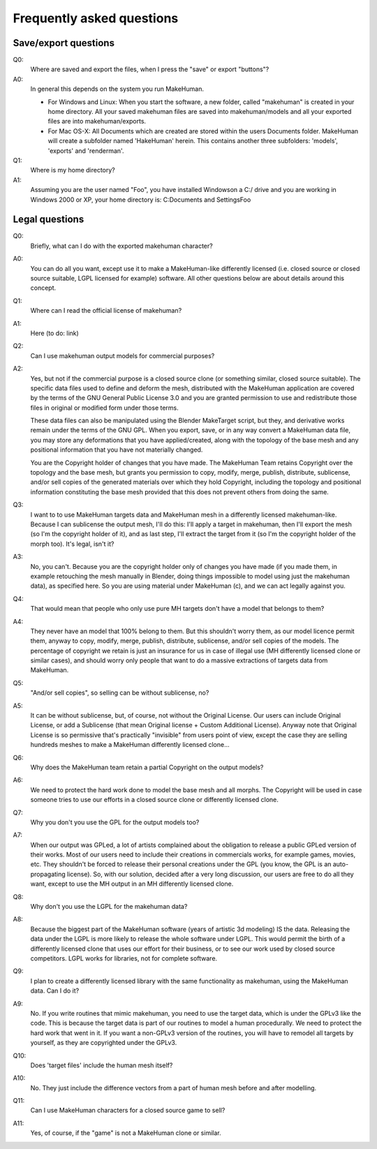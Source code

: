 .. _faq:

###########################
Frequently asked questions
###########################

**********************
Save/export questions
**********************

Q0: 
    Where are saved and export the files, when I press the "save" or export "buttons"?

A0: 
    In general this depends on the system you run MakeHuman.

    * For Windows and Linux: When you start the software, a new folder, called "makehuman" is created in your home directory. All your saved makehuman files are saved into makehuman/models and all your exported files are into makehuman/exports.

    * For Mac OS-X: All Documents which are created are stored within the users Documents folder. MakeHuman will create a subfolder named 'HakeHuman' herein. This contains another three subfolders: 'models', 'exports' and 'renderman'.
 
Q1: 
    Where is my home directory?

A1: 
    Assuming you are the user named "Foo", you have installed Windowson a C:/ drive and you are working in Windows 2000 or XP, your home directory is: C:\Documents and Settings\Foo

****************
Legal questions
****************

Q0: 
    Briefly, what can I do with the exported makehuman character?

A0: 
    You can do all you want, except use it to make a MakeHuman-like differently licensed (i.e. closed source or closed source suitable, LGPL licensed for example) software.  All other questions below are about details around this concept.

Q1: 
    Where can I read the official license of makehuman?

A1: 
    Here (to do: link)
    
Q2: 
    Can I use makehuman output models for commercial purposes?

A2: 
    Yes, but not if the commercial purpose is a closed source clone (or something similar, closed source suitable). The specific data files used to define and deform the mesh, distributed with the MakeHuman application are covered by the terms of the GNU General Public License 3.0 and you are granted permission to use and redistribute those files in original or modified form under those terms. 
    
    These data files can also be manipulated using the Blender MakeTarget script, but they, and derivative works remain under the terms of the GNU GPL. When you export, save, or in any way convert a MakeHuman data file, you may store any deformations that you have applied/created, along with the topology of the base mesh and any positional information that you have not materially changed. 
    
    You are the Copyright holder of changes that you have made. The MakeHuman Team retains Copyright over the topology and the base mesh, but grants you permission to copy, modify, merge, publish, distribute, sublicense, and/or sell copies of the generated materials over which they hold Copyright, including the topology and positional information constituting the base mesh provided that this does not prevent others from doing the same.
 
Q3: 
    I want to to use MakeHuman targets data and MakeHuman mesh in a differently licensed makehuman-like. Because I can sublicense the output mesh, I'll do this: I'll apply a target in makehuman, then I'll export the mesh (so I'm the copyright holder of it), and as last step, I'll extract the target from it (so I'm the copyright holder of the morph too). It's legal, isn't it?

A3: 
    No, you can't. Because you are the copyright holder only of changes you have made (if you made them, in example retouching the mesh manually in Blender, doing things impossible to model using just the makehuman data), as specified here. So you are using material under MakeHuman (c), and we can act legally against you.

Q4: 
    That would mean that people who only use pure MH targets don't have a model that belongs to them?

A4: 
    They never have an model that 100% belong to them. But this shouldn't worry them, as our model licence permit them, anyway to copy, modify, merge, publish, distribute, sublicense, and/or sell copies of the models. The percentage of copyright we retain is just an insurance for us in case of illegal use (MH differently licensed clone or similar cases), and should worry only people that want to do a massive extractions  of targets data from MakeHuman.

Q5: 
    "And/or sell copies", so selling can be without sublicense, no?
    
A5: 
    It can be without sublicense, but, of course, not without the Original License. Our users can include Original License, or add a Sublicense (that mean Original license + Custom Additional License). Anyway note that Original License is so permissive that's practically "invisible" from users point of view, except the case they are selling hundreds meshes to make a MakeHuman differently licensed clone...

Q6: 
    Why does the MakeHuman team retain a partial Copyright on the output models?

A6: 
    We need to protect the hard work done to model the base mesh and all morphs. The Copyright will be used in case someone tries to use our efforts in a closed source clone or differently licensed clone.

Q7: 
    Why you don't you use the GPL for the output models too?

A7: 
    When our output was GPLed, a lot of artists complained about the obligation to release a public GPLed version of their works. Most of our users need to include their creations in commercials works, for example games, movies, etc. They shouldn't be forced to release their personal creations under the GPL (you know, the GPL is an auto-propagating license). So, with our solution, decided after a very long discussion, our users are free to do all they want, except to use the MH output in an MH differently licensed clone.

Q8: 
    Why don't you use the LGPL for the makehuman data?

A8: 
    Because the biggest part of the MakeHuman software (years of artistic 3d modeling) IS the data. Releasing the data under the LGPL is more likely to release the whole software under LGPL. This would permit the birth of a differently licensed clone that uses our effort for their business, or to see our work used by closed source competitors. LGPL works for libraries, not for complete software.

Q9: 
    I plan to create a differently licensed library with the same functionality as makehuman, using the MakeHuman data. Can I do it?

A9: 
    No. If you write routines that mimic makehuman, you need to use the target data, which is under the GPLv3 like the code. This is because the target data is part of our routines to model a human procedurally. We need to protect the hard work that went in it. If you want a non-GPLv3 version of the routines, you will have to remodel all targets by yourself, as they are copyrighted under the GPLv3.

Q10: 
    Does 'target files' include the human mesh itself?

A10: 
    No. They just include the difference vectors from a part of human mesh before and after modelling.
    
Q11: 
    Can I use MakeHuman characters for a closed source game to sell?

A11: 
    Yes, of course,  if the "game" is not a MakeHuman clone or similar.
